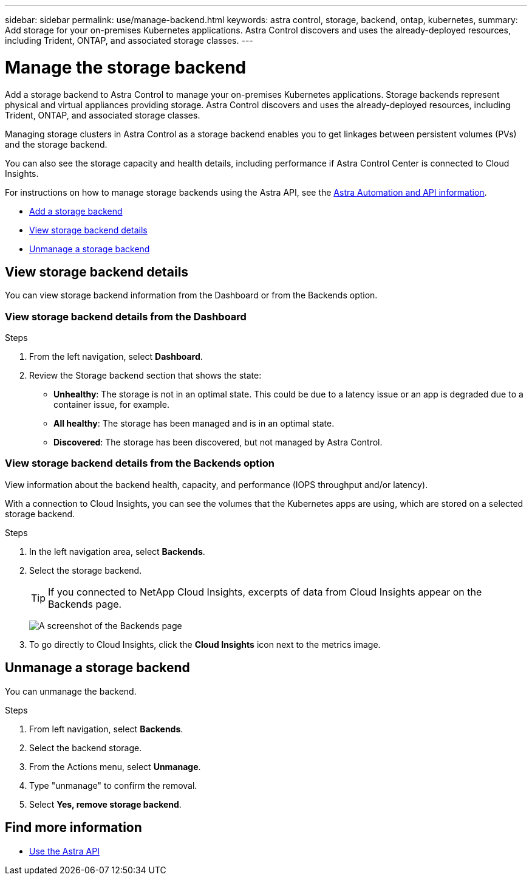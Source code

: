 ---
sidebar: sidebar
permalink: use/manage-backend.html
keywords: astra control, storage, backend, ontap, kubernetes,
summary: Add storage for your on-premises Kubernetes applications. Astra Control discovers and uses the already-deployed resources, including Trident, ONTAP, and associated storage classes.
---

= Manage the storage backend
:hardbreaks:
:icons: font
:imagesdir: ../media/use/

Add a storage backend to Astra Control to manage your on-premises Kubernetes applications. Storage backends represent physical and virtual appliances providing storage. Astra Control discovers and uses the already-deployed resources, including Trident, ONTAP, and associated storage classes.

Managing storage clusters in Astra Control as a storage backend enables you to get linkages between persistent volumes (PVs) and the storage backend.

You can also see the storage capacity and health details, including performance if Astra Control Center is connected to Cloud Insights.

For instructions on how to manage storage backends using the Astra API, see the link:https://docs.netapp.com/us-en/astra-automation/[Astra Automation and API information^].


* link:../get-started/setup_overview.html#add-a-storage-backend[Add a storage backend]
* <<View storage backend details>>
* <<Unmanage a storage backend>>

//
//== Add a storage backend

//You can add an already discovered storage backend from either the Dashboard or from the Backends option.

//.Steps from the Dashboard
//. From the Dashboard do one of the following:
//.. From the Dashboard Storage backend section, select *Manage*.
//.. From the Dashboard Resource Summary > Storage backends section, select *Add*.
//. Enter the ONTAP admin credentials and select *Review*.
//. Confirm the backend details and select *Manage*.
//+
//The backend appears in the list with summary information.

//.Steps from the Backends option

//. In the left navigation area, select *Backends*.
//. Select *Manage*.
//. Enter the ONTAP admin credentials and select *Review*.
//. Confirm the backend details and select *Manage*.
//+
//The backend appears in the list with summary information.
//. To see details of the backend storage, select it.
//+
//TIP: Persistent volumes used by apps in the managed compute cluster are also displayed.


== View storage backend details
You can view storage backend information from the Dashboard or from the Backends option.

=== View storage backend details from the Dashboard

.Steps
. From the left navigation, select *Dashboard*.
. Review the Storage backend section that shows the state:
+
* *Unhealthy*: The storage is not in an optimal state. This could be due to a latency issue or an app is degraded due to a container issue, for example.
* *All healthy*: The storage has been managed and is in an optimal state.
* *Discovered*: The storage has been discovered, but not managed by Astra Control.

=== View storage backend details from the Backends option

View information about the backend health, capacity, and performance (IOPS throughput and/or latency).

With a connection to Cloud Insights, you can see the volumes that the Kubernetes apps are using, which are stored on a selected storage backend.

.Steps
. In the left navigation area, select *Backends*.
. Select the storage backend.
+
TIP: If you connected to NetApp Cloud Insights, excerpts of data from Cloud Insights appear on the Backends page.

+
image:../use/acc_backends_ci_connection.png[A screenshot of the Backends page]

. To go directly to Cloud Insights, click the *Cloud Insights* icon next to the metrics image.


== Unmanage a storage backend

You can unmanage the backend.

.Steps
.	From left navigation, select *Backends*.
. Select the backend storage.
. From the Actions menu, select *Unmanage*.
. Type "unmanage" to confirm the removal.
. Select *Yes, remove storage backend*.

== Find more information

* https://docs.netapp.com/us-en/astra-automation/index.html[Use the Astra API^]
